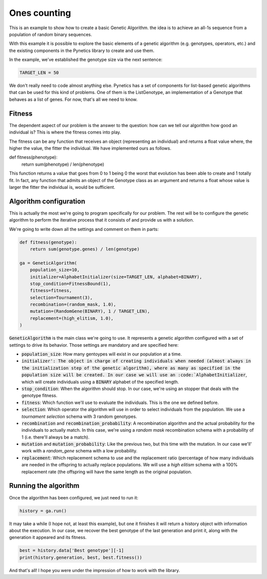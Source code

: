 .. _examples_ones_counting:

Ones counting
=============

This is an example to show how to create a basic Genetic Algorithm. the idea is
to achieve an all-1s sequence from a population of random binary sequences.

With this example it is possible to explore the basic elements of a genetic
algorithm (e.g. genotypes, operators, etc.) and the existing components in the
Pynetics library to create and use them.

In the example, we've established the genotype size via the next sentence:

.. code-block:: python

   TARGET_LEN = 50

We don't really need to code almost anything else. Pynetics has a set of
components for list-based genetic algorithms that can be used for this kind of
problems. One of them is the ListGenotype, an implementation of a Genotype that
behaves as a list of genes. For now, that's all we need to know.

Fitness
-------

The dependent aspect of our problem is the answer to the question: how can we
tell our algorithm how good an individual is? This is where the fitness comes
into play.

The fitness can be any function that receives an object (representing an
individual) and returns a float value where, the higher the value, the fitter
the individual. We have implemented ours as follows.

.. code-block:: python

def fitness(phenotype):
    return sum(phenotype) / len(phenotype)

This function returns a value that goes from 0 to 1 being 0 the worst that
evolution has been able to create and 1 totally fit. In fact, any function that
admits an object of the Genotype class as an argument and returns a float whose
value is larger the fitter the individual is, would be sufficient.

Algorithm configuration
-----------------------

This is actually the most we're going to program specifically for our problem.
The rest will be to configure the genetic algorithm to perform the iterative
process that it consists of and provide us with a solution.

We're going to write down all the settings and comment on them in parts:

.. code-block:: python

    def fitness(genotype):
        return sum(genotype.genes) / len(genotype)

    ga = GeneticAlgorithm(
        population_size=10,
        initializer=AlphabetInitializer(size=TARGET_LEN, alphabet=BINARY),
        stop_condition=FitnessBound(1),
        fitness=fitness,
        selection=Tournament(3),
        recombination=(random_mask, 1.0),
        mutation=(RandomGene(BINARY), 1 / TARGET_LEN),
        replacement=(high_elitism, 1.0),
    )

:code:`GeneticAlgorithm` is the main class we're going to use. It represents a
genetic algorithm configured with a set of settings to drive its behavior.
Those settings are mandatory and are specified here:

- :code:`population_size`: How many gentoypes will exist in our population at a
  time.
- :code:`initializer': The object in charge of creating individuals when needed
  (almost always in the initialization step of the genetic algorithm), where as
  many as specified in the population size will be created. In our case we will
  use an :code:`AlphabetInitializer`, which will create individuals using a
  :code:`BINARY` alphabet of the specified length.
- :code:`stop_condition`: When the algorithm should stop. In our case, we're
  using an stopper that deals with the genotype fitness.
- :code:`fitness`: Which function we'll use to evaluate the individuals. This
  is the one we defined before.
- :code:`selection`: Which operator the algorithm will use in order to select
  individuals from the population. We use a `tournament selection` schema with
  3 random genotypes.
- :code:`recombination` and :code:`recombination_probability`: A recombination
  algorithm and the actual probability for the individuals to actually match.
  In this case, we're using a `random mask` recombination schema with a
  probability of 1 (i.e. there'll always be a match).
- :code:`mutation` and :code:`mutation_probability`: Like the previous two, but
  this time with the mutation. In our case we'll' work with a `random_gene`
  schema with a low probability.
- :code:`replacement`: Which replacement schema to use and the replacement
  ratio (percentage of how many individuals are needed in the offspring to
  actually replace populations. We will use a `high elitism` schema with a 100%
  replacement rate (the offspring will have the same length as the original
  population.

Running the algorithm
---------------------

Once the algorithm has been configured, we just need to run it:

.. code-block:: python

    history = ga.run()

It may take a while (I hope not, at least this example), but one it finishes it
will return a history object with information about the execution. In our case,
we recover the best genotype of the last generation and print it, along with
the generation it appeared and its fitness.

.. code-block:: python

    best = history.data['Best genotype'][-1]
    print(history.generation, best, best.fitness())

And that's all! I hope you were under the impression of how to work with the
library.